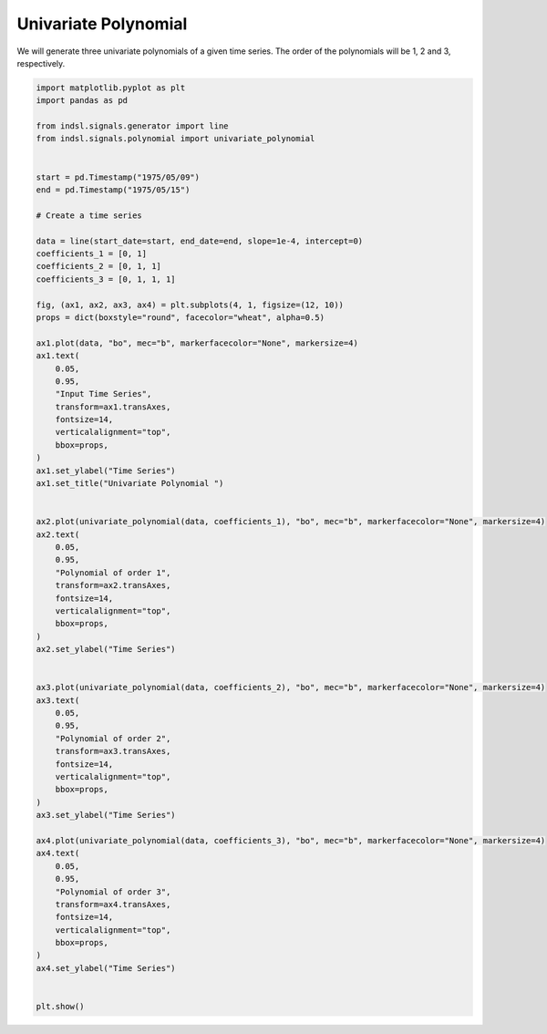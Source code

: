 
.. DO NOT EDIT.
.. THIS FILE WAS AUTOMATICALLY GENERATED BY SPHINX-GALLERY.
.. TO MAKE CHANGES, EDIT THE SOURCE PYTHON FILE:
.. "auto_examples/signals/plot_univariate_polynomial.py"
.. LINE NUMBERS ARE GIVEN BELOW.

.. only:: html

    .. note::
        :class: sphx-glr-download-link-note

        Click :ref:`here <sphx_glr_download_auto_examples_signals_plot_univariate_polynomial.py>`
        to download the full example code

.. rst-class:: sphx-glr-example-title

.. _sphx_glr_auto_examples_signals_plot_univariate_polynomial.py:


=====================
Univariate Polynomial
=====================

We will generate three univariate polynomials of a given time series. The order of the
polynomials will be 1, 2 and 3, respectively.

.. GENERATED FROM PYTHON SOURCE LINES 11-85



.. image-sg:: /auto_examples/signals/images/sphx_glr_plot_univariate_polynomial_001.png
   :alt: Univariate Polynomial 
   :srcset: /auto_examples/signals/images/sphx_glr_plot_univariate_polynomial_001.png
   :class: sphx-glr-single-img





.. code-block:: default


    import matplotlib.pyplot as plt
    import pandas as pd

    from indsl.signals.generator import line
    from indsl.signals.polynomial import univariate_polynomial


    start = pd.Timestamp("1975/05/09")
    end = pd.Timestamp("1975/05/15")

    # Create a time series

    data = line(start_date=start, end_date=end, slope=1e-4, intercept=0)
    coefficients_1 = [0, 1]
    coefficients_2 = [0, 1, 1]
    coefficients_3 = [0, 1, 1, 1]

    fig, (ax1, ax2, ax3, ax4) = plt.subplots(4, 1, figsize=(12, 10))
    props = dict(boxstyle="round", facecolor="wheat", alpha=0.5)

    ax1.plot(data, "bo", mec="b", markerfacecolor="None", markersize=4)
    ax1.text(
        0.05,
        0.95,
        "Input Time Series",
        transform=ax1.transAxes,
        fontsize=14,
        verticalalignment="top",
        bbox=props,
    )
    ax1.set_ylabel("Time Series")
    ax1.set_title("Univariate Polynomial ")


    ax2.plot(univariate_polynomial(data, coefficients_1), "bo", mec="b", markerfacecolor="None", markersize=4)
    ax2.text(
        0.05,
        0.95,
        "Polynomial of order 1",
        transform=ax2.transAxes,
        fontsize=14,
        verticalalignment="top",
        bbox=props,
    )
    ax2.set_ylabel("Time Series")


    ax3.plot(univariate_polynomial(data, coefficients_2), "bo", mec="b", markerfacecolor="None", markersize=4)
    ax3.text(
        0.05,
        0.95,
        "Polynomial of order 2",
        transform=ax3.transAxes,
        fontsize=14,
        verticalalignment="top",
        bbox=props,
    )
    ax3.set_ylabel("Time Series")

    ax4.plot(univariate_polynomial(data, coefficients_3), "bo", mec="b", markerfacecolor="None", markersize=4)
    ax4.text(
        0.05,
        0.95,
        "Polynomial of order 3",
        transform=ax4.transAxes,
        fontsize=14,
        verticalalignment="top",
        bbox=props,
    )
    ax4.set_ylabel("Time Series")


    plt.show()


.. rst-class:: sphx-glr-timing

   **Total running time of the script:** ( 0 minutes  0.395 seconds)


.. _sphx_glr_download_auto_examples_signals_plot_univariate_polynomial.py:


.. only :: html

 .. container:: sphx-glr-footer
    :class: sphx-glr-footer-example



  .. container:: sphx-glr-download sphx-glr-download-python

     :download:`Download Python source code: plot_univariate_polynomial.py <plot_univariate_polynomial.py>`



  .. container:: sphx-glr-download sphx-glr-download-jupyter

     :download:`Download Jupyter notebook: plot_univariate_polynomial.ipynb <plot_univariate_polynomial.ipynb>`


.. only:: html

 .. rst-class:: sphx-glr-signature

    `Gallery generated by Sphinx-Gallery <https://sphinx-gallery.github.io>`_
